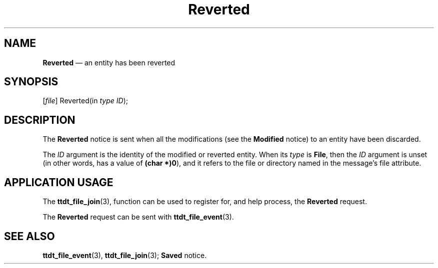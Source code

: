 '\" t
...\" Reverted.sgm /main/5 1996/08/30 14:57:14 rws $
...\" Reverted.sgm /main/5 1996/08/30 14:57:14 rws $-->
.de P!
.fl
\!!1 setgray
.fl
\\&.\"
.fl
\!!0 setgray
.fl			\" force out current output buffer
\!!save /psv exch def currentpoint translate 0 0 moveto
\!!/showpage{}def
.fl			\" prolog
.sy sed -e 's/^/!/' \\$1\" bring in postscript file
\!!psv restore
.
.de pF
.ie     \\*(f1 .ds f1 \\n(.f
.el .ie \\*(f2 .ds f2 \\n(.f
.el .ie \\*(f3 .ds f3 \\n(.f
.el .ie \\*(f4 .ds f4 \\n(.f
.el .tm ? font overflow
.ft \\$1
..
.de fP
.ie     !\\*(f4 \{\
.	ft \\*(f4
.	ds f4\"
'	br \}
.el .ie !\\*(f3 \{\
.	ft \\*(f3
.	ds f3\"
'	br \}
.el .ie !\\*(f2 \{\
.	ft \\*(f2
.	ds f2\"
'	br \}
.el .ie !\\*(f1 \{\
.	ft \\*(f1
.	ds f1\"
'	br \}
.el .tm ? font underflow
..
.ds f1\"
.ds f2\"
.ds f3\"
.ds f4\"
.ta 8n 16n 24n 32n 40n 48n 56n 64n 72n 
.TH "Reverted" "special file"
.SH "NAME"
\fBReverted\fP \(em an entity has been reverted
.SH "SYNOPSIS"
.PP
.nf
[\fIfile\fP] Reverted(in \fItype ID\fP);
.fi
.SH "DESCRIPTION"
.PP
The
\fBReverted\fP notice is
sent when all the modifications (see the
\fBModified\fP notice) to an entity have been discarded\&.
.PP
The
\fIID\fP argument
is the identity of the modified or reverted entity\&.
When its
\fItype\fP is
\fBFile\fP, then the
\fIID\fP argument is unset (in other words, has a
value of
\fB(char *)0\fP), and it refers to the file or directory
named in the message\&'s file attribute\&.
.SH "APPLICATION USAGE"
.PP
The
\fBttdt_file_join\fP(3), function can be used to register for,
and help process, the
\fBReverted\fP request\&.
.PP
The
\fBReverted\fP request can be sent with
\fBttdt_file_event\fP(3)\&.
.SH "SEE ALSO"
.PP
\fBttdt_file_event\fP(3), \fBttdt_file_join\fP(3); \fBSaved\fP notice\&.
...\" created by instant / docbook-to-man, Sun 02 Sep 2012, 09:41
